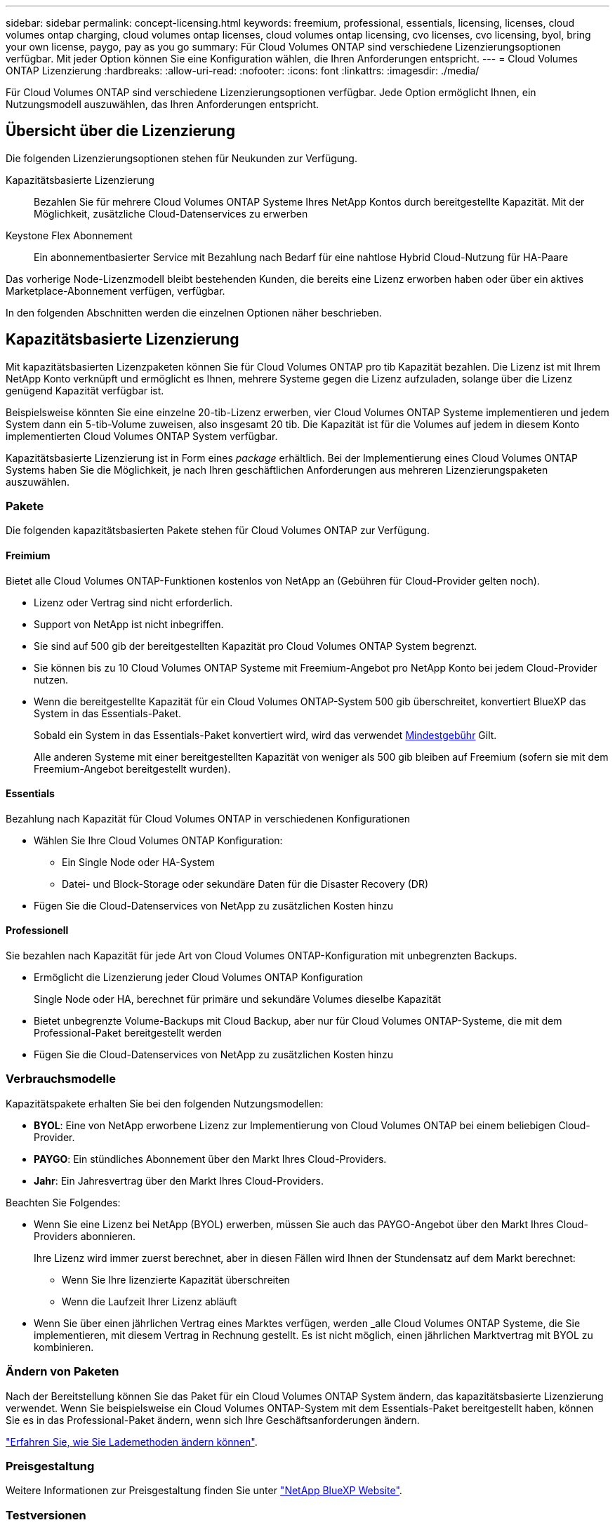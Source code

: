 ---
sidebar: sidebar 
permalink: concept-licensing.html 
keywords: freemium, professional, essentials, licensing, licenses, cloud volumes ontap charging, cloud volumes ontap licenses, cloud volumes ontap licensing, cvo licenses, cvo licensing, byol, bring your own license, paygo, pay as you go 
summary: Für Cloud Volumes ONTAP sind verschiedene Lizenzierungsoptionen verfügbar. Mit jeder Option können Sie eine Konfiguration wählen, die Ihren Anforderungen entspricht. 
---
= Cloud Volumes ONTAP Lizenzierung
:hardbreaks:
:allow-uri-read: 
:nofooter: 
:icons: font
:linkattrs: 
:imagesdir: ./media/


[role="lead"]
Für Cloud Volumes ONTAP sind verschiedene Lizenzierungsoptionen verfügbar. Jede Option ermöglicht Ihnen, ein Nutzungsmodell auszuwählen, das Ihren Anforderungen entspricht.



== Übersicht über die Lizenzierung

Die folgenden Lizenzierungsoptionen stehen für Neukunden zur Verfügung.

Kapazitätsbasierte Lizenzierung:: Bezahlen Sie für mehrere Cloud Volumes ONTAP Systeme Ihres NetApp Kontos durch bereitgestellte Kapazität. Mit der Möglichkeit, zusätzliche Cloud-Datenservices zu erwerben
Keystone Flex Abonnement:: Ein abonnementbasierter Service mit Bezahlung nach Bedarf für eine nahtlose Hybrid Cloud-Nutzung für HA-Paare


Das vorherige Node-Lizenzmodell bleibt bestehenden Kunden, die bereits eine Lizenz erworben haben oder über ein aktives Marketplace-Abonnement verfügen, verfügbar.

In den folgenden Abschnitten werden die einzelnen Optionen näher beschrieben.



== Kapazitätsbasierte Lizenzierung

Mit kapazitätsbasierten Lizenzpaketen können Sie für Cloud Volumes ONTAP pro tib Kapazität bezahlen. Die Lizenz ist mit Ihrem NetApp Konto verknüpft und ermöglicht es Ihnen, mehrere Systeme gegen die Lizenz aufzuladen, solange über die Lizenz genügend Kapazität verfügbar ist.

Beispielsweise könnten Sie eine einzelne 20-tib-Lizenz erwerben, vier Cloud Volumes ONTAP Systeme implementieren und jedem System dann ein 5-tib-Volume zuweisen, also insgesamt 20 tib. Die Kapazität ist für die Volumes auf jedem in diesem Konto implementierten Cloud Volumes ONTAP System verfügbar.

Kapazitätsbasierte Lizenzierung ist in Form eines _package_ erhältlich. Bei der Implementierung eines Cloud Volumes ONTAP Systems haben Sie die Möglichkeit, je nach Ihren geschäftlichen Anforderungen aus mehreren Lizenzierungspaketen auszuwählen.



=== Pakete

Die folgenden kapazitätsbasierten Pakete stehen für Cloud Volumes ONTAP zur Verfügung.



==== Freimium

Bietet alle Cloud Volumes ONTAP-Funktionen kostenlos von NetApp an (Gebühren für Cloud-Provider gelten noch).

* Lizenz oder Vertrag sind nicht erforderlich.
* Support von NetApp ist nicht inbegriffen.
* Sie sind auf 500 gib der bereitgestellten Kapazität pro Cloud Volumes ONTAP System begrenzt.
* Sie können bis zu 10 Cloud Volumes ONTAP Systeme mit Freemium-Angebot pro NetApp Konto bei jedem Cloud-Provider nutzen.
* Wenn die bereitgestellte Kapazität für ein Cloud Volumes ONTAP-System 500 gib überschreitet, konvertiert BlueXP das System in das Essentials-Paket.
+
Sobald ein System in das Essentials-Paket konvertiert wird, wird das verwendet <<Hinweise zum Laden,Mindestgebühr>> Gilt.

+
Alle anderen Systeme mit einer bereitgestellten Kapazität von weniger als 500 gib bleiben auf Freemium (sofern sie mit dem Freemium-Angebot bereitgestellt wurden).



ifdef::azure[]



==== Optimiert

Sie bezahlen für bereitgestellte Kapazität und I/O-Vorgänge separat.

* Cloud Volumes ONTAP Single Node oder HA
* Der Ladevorgang basiert auf zwei Kostenkomponenten: Storage und Nutzung (I/O)
+
Sie werden nicht für I/O-Vorgänge in Verbindung mit Datenreplizierung (SnapMirror) oder NDMP berechnet.

* Nur verfügbar im Azure Marketplace als Pay-as-you-go-Angebot oder als Jahresvertrag
* Unterstützt mit ausgewählten VM-Typen: E4s_v3, E4ds_v4, DS4_v2, DS13_v2, E8s_v3, Und E8ds_v4
* Fügen Sie die Cloud-Datenservices von NetApp zu zusätzlichen Kosten hinzu


endif::azure[]



==== Essentials

Bezahlung nach Kapazität für Cloud Volumes ONTAP in verschiedenen Konfigurationen

* Wählen Sie Ihre Cloud Volumes ONTAP Konfiguration:
+
** Ein Single Node oder HA-System
** Datei- und Block-Storage oder sekundäre Daten für die Disaster Recovery (DR)


* Fügen Sie die Cloud-Datenservices von NetApp zu zusätzlichen Kosten hinzu




==== Professionell

Sie bezahlen nach Kapazität für jede Art von Cloud Volumes ONTAP-Konfiguration mit unbegrenzten Backups.

* Ermöglicht die Lizenzierung jeder Cloud Volumes ONTAP Konfiguration
+
Single Node oder HA, berechnet für primäre und sekundäre Volumes dieselbe Kapazität

* Bietet unbegrenzte Volume-Backups mit Cloud Backup, aber nur für Cloud Volumes ONTAP-Systeme, die mit dem Professional-Paket bereitgestellt werden
* Fügen Sie die Cloud-Datenservices von NetApp zu zusätzlichen Kosten hinzu


ifdef::azure[]



==== Edge-Cache

Ermöglicht die Lizenzierung für Cloud Volumes Edge Cache.

* Dieselben Funktionen wie das Professional-Paket mit Business Continuity und Datenschutz für ein verteiltes Unternehmen
* Intelligentes Edge-Caching mithilfe einer Windows VM mit geringem Platzbedarf an jedem Standort
* Mindestens 30 tib mit sechs Edge-Nodes enthalten
* Ein Edge-Node mit jeweils 3 TIBS zusätzlicher Kapazität
* Nur verfügbar im Azure Marketplace als Pay-as-you-go-Angebot oder als Jahresvertrag


https://cloud.netapp.com/cloud-volumes-edge-cache["Erfahren Sie mehr darüber, wie Cloud Volumes Edge Cache Sie dabei unterstützen kann"^]

endif::azure[]



=== Verbrauchsmodelle

Kapazitätspakete erhalten Sie bei den folgenden Nutzungsmodellen:

* *BYOL*: Eine von NetApp erworbene Lizenz zur Implementierung von Cloud Volumes ONTAP bei einem beliebigen Cloud-Provider.


ifdef::azure[]

+ beachten Sie, dass die optimierten Pakete und Edge Cache nicht mit BYOL verfügbar sind.

endif::azure[]

* *PAYGO*: Ein stündliches Abonnement über den Markt Ihres Cloud-Providers.
* *Jahr*: Ein Jahresvertrag über den Markt Ihres Cloud-Providers.


Beachten Sie Folgendes:

* Wenn Sie eine Lizenz bei NetApp (BYOL) erwerben, müssen Sie auch das PAYGO-Angebot über den Markt Ihres Cloud-Providers abonnieren.
+
Ihre Lizenz wird immer zuerst berechnet, aber in diesen Fällen wird Ihnen der Stundensatz auf dem Markt berechnet:

+
** Wenn Sie Ihre lizenzierte Kapazität überschreiten
** Wenn die Laufzeit Ihrer Lizenz abläuft


* Wenn Sie über einen jährlichen Vertrag eines Marktes verfügen, werden _alle Cloud Volumes ONTAP Systeme, die Sie implementieren, mit diesem Vertrag in Rechnung gestellt. Es ist nicht möglich, einen jährlichen Marktvertrag mit BYOL zu kombinieren.




=== Ändern von Paketen

Nach der Bereitstellung können Sie das Paket für ein Cloud Volumes ONTAP System ändern, das kapazitätsbasierte Lizenzierung verwendet. Wenn Sie beispielsweise ein Cloud Volumes ONTAP-System mit dem Essentials-Paket bereitgestellt haben, können Sie es in das Professional-Paket ändern, wenn sich Ihre Geschäftsanforderungen ändern.

link:task-manage-capacity-licenses.html["Erfahren Sie, wie Sie Lademethoden ändern können"].



=== Preisgestaltung

Weitere Informationen zur Preisgestaltung finden Sie unter https://cloud.netapp.com/pricing?hsCtaTracking=4f8b7b77-8f63-4b73-b5af-ee09eab4fbd6%7C5fefbc99-396c-4084-99e6-f1e22dc8ffe7["NetApp BlueXP Website"^].



=== Testversionen

Eine kostenlose 30-Tage-Testversion steht Ihnen über das Pay-as-you-go-Abonnement im Markt Ihres Cloud-Providers zur Verfügung. Die kostenlose Testversion umfasst Cloud Volumes ONTAP und Cloud Backup. Die Testversion beginnt, wenn Sie das Angebot auf dem Markt abonnieren.

Es gibt keine Instanz- oder Kapazitätsbeschränkungen. Sie können Cloud Volumes ONTAP Systeme beliebig viele bereitstellen und so viel Kapazität wie nötig zuweisen, wobei 30 Tage lang kostenlos zur Verfügung stehen. Die kostenlose Testversion wird nach 30 Tagen automatisch in ein kostenpflichtiges stündliches Abonnement konvertiert.

Für Cloud Volumes ONTAP fallen keine Lizenzgebühren für Software auf Stundenbasis an, allerdings fallen bei Ihrem Cloud-Provider nach wie vor Gebühren für die Infrastruktur an.


TIP: Sie erhalten in BlueXP eine Benachrichtigung, wenn die kostenlose Testversion beginnt, wenn noch 7 Tage Zeit bleibt und 1 Tag übrig ist. Beispiel:image:screenshot-free-trial-notification.png["Ein Screenshot einer Benachrichtigung in der BlueXP-Schnittstelle, in der steht, dass nur noch 7 Tage auf einer kostenlosen Testversion verbleiben."]



=== Unterstützte Konfigurationen

Kapazitätsbasierte Lizenzpakete sind mit Cloud Volumes ONTAP 9.7 und höher verfügbar.



=== Kapazitätsgrenze

Bei diesem Lizenzmodell unterstützt jedes einzelne Cloud Volumes ONTAP System bis zu 2 PiB Kapazität durch Festplatten und Tiering zu Objekt-Storage.

Bei der Lizenz selbst gibt es keine maximale Kapazitätsgrenze.



=== Maximale Anzahl an Systemen

Bei der kapazitätsbasierten Lizenzierung ist die maximale Anzahl von Cloud Volumes ONTAP Systemen auf 20 pro NetApp Konto begrenzt. Ein _System_ ist ein Cloud Volumes ONTAP HA-Paar, ein Cloud Volumes ONTAP Single Node System oder zusätzliche, von Ihnen erstellte Storage VMs. Die standardmäßige Storage-VM wird nicht mit dem Grenzwert gezählt. Diese Begrenzung gilt für alle Lizenzmodelle.

Nehmen wir beispielsweise an, Sie haben drei Arbeitsumgebungen:

* Ein Cloud Volumes ONTAP-System mit einem einzelnen Node mit einer Storage-VM (dies ist die Standard-Storage-VM, die beim Implementieren von Cloud Volumes ONTAP erstellt wird)
+
Diese Arbeitsumgebung zählt als ein System.

* Ein Single Node Cloud Volumes ONTAP System mit zwei Storage-VMs (die Standard-Storage-VM plus eine zusätzliche, von Ihnen erstellte Storage-VM)
+
Diese Arbeitsumgebung zählt als zwei Systeme: Eines für das Single-Node-System und eines für die zusätzliche Storage-VM.

* Ein Cloud Volumes ONTAP HA-Paar mit drei Storage VMs (der Standard-Storage-VM plus zwei zusätzlichen Storage-VMs, die Sie erstellt haben)
+
Diese Arbeitsumgebung zählt als drei Systeme: Eines für das HA-Paar und zwei für die zusätzlichen Storage VMs.



Das sind insgesamt sechs Systeme. Sie hätten dann Platz für weitere 14 Systeme in Ihrem Konto.

Wenn eine große Implementierung mehr als 20 Systeme erfordert, wenden Sie sich an Ihren Ansprechpartner oder Ihr Vertriebsteam.

https://docs.netapp.com/us-en/cloud-manager-setup-admin/concept-netapp-accounts.html["Weitere Informationen über NetApp Accounts"^].



=== Hinweise zum Laden

Die folgenden Details helfen Ihnen dabei, die Funktionsweise der Verrechnung mit kapazitätsbasierter Lizenzierung zu verstehen.



==== Mindestgebühr

Es gibt eine Mindestgebühr von 4 tib für jede Daten-Serving-Storage-VM mit mindestens einem primären (Lese-/Schreibzugriff) Volume. Wenn die Summe der primären Volumes weniger als 4 tib beträgt, wendet BlueXP die Mindestgebühr von 4 tib auf diese Storage-VM an.

Wenn Sie noch keine Volumes bereitgestellt haben, gilt die Mindestgebühr nicht.

Die Mindestkapazitätsgebühr von 4 tib gilt nicht für Storage-VMs, die nur sekundäre (Datensicherungs-) Volumes enthalten. Wenn Sie beispielsweise eine Storage-VM mit 1 tib sekundären Daten haben, werden Sie nur für die 1 tib Daten berechnet.



==== Überalt

Wenn Sie Ihre BYOL-Kapazität überschreiten oder Ihre Lizenz abgelaufen ist, werden Ihnen auf Basis Ihres Marktabonnements für Überkapazitäten zum Stundensatz berechnet.



==== Essentials-Paket

Bei dem Essentials-Paket werden die Bereitstellungstyp (HA oder Single Node) und der Volume-Typ (primär oder sekundär) abgerechnet. Beispielsweise hat _Essentials HA_ andere Preise als _Essentials Secondary HA_.

Wenn Sie eine Essentials-Lizenz von NetApp (BYOL) erworben haben und die lizenzierte Kapazität für diese Implementierung und diesen Volume-Typ überschreiten, fallen für die Digital Wallet höhere Gebühren an (wenn Sie eine Lizenz besitzen). Dies geschieht, weil wir zuerst die verfügbare Kapazität nutzen, die Sie bereits als Prepaid-Kapazität gekauft haben, bevor wir die Rechnung gegen den Markt berechnen. Die Abrechnung auf dem Marktplatz würde Ihre monatliche Rechnung mit Kosten ergänzen.

Hier ein Beispiel Nehmen wir an, Sie haben die folgenden Lizenzen für das Essentials-Paket:

* Eine 500 tib _Essentials sekundäre HA_ Lizenz, die 500 tib an engagierter Kapazität hat
* Eine 500 tib _Essentials Single Node_-Lizenz, die nur über 100 tib Speicherkapazität verfügt


Weitere 50 tib werden auf einem HA-Paar mit sekundären Volumes bereitgestellt. Statt die 50 tib an PAYGO zu laden, berechnet das Digital Wallet die 50 tib Überlastung gegen die _Essentials Single Node_-Lizenz. Diese Lizenz ist teurer als _Essentials Secondary HA_, aber sie ist günstiger als der PAYGO-Preis.

In der Digital Wallet werden 50 tib für die _Essentials Single Node_-Lizenz berechnet.



==== Storage-VMs

* Für zusätzliche Storage VMs (SVMs) mit Datenbereitstellung fallen keine zusätzlichen Lizenzkosten an, allerdings entstehen pro Datenservice-SVM mindestens 4 tib.
* Die Kosten für Disaster-Recovery-SVMs werden entsprechend der bereitgestellten Kapazität berechnet.




==== HA-Paare

Bei HA-Paaren wird die bereitgestellte Kapazität auf einem Node nur in Rechnung gestellt. Sie werden nicht berechnet für Daten, die synchron zum Partner-Node gespiegelt sind.



==== FlexClone und FlexCache Volumes

* Die von FlexClone Volumes genutzte Kapazität wird nicht berechnet.
* Quell- und Ziel-FlexCache-Volumes gelten als Primärdaten und werden gemäß dem bereitgestellten Speicherplatz berechnet.




=== Erste Schritte

Erste Schritte mit kapazitätsbasierter Lizenzierung:

ifdef::aws[]

* link:task-set-up-licensing-aws.html["Lizenzierung für Cloud Volumes ONTAP in AWS einrichten"]


endif::aws[]

ifdef::azure[]

* link:task-set-up-licensing-azure.html["Lizenzierung für Cloud Volumes ONTAP in Azure einrichten"]


endif::azure[]

ifdef::gcp[]

* link:task-set-up-licensing-google.html["Lizenzierung für Cloud Volumes ONTAP in Google Cloud einrichten"]


endif::gcp[]



== Keystone Flex Abonnement

Dieser auf einem Abonnement basierende Pay-as-you-grow-Service bietet eine nahtlose Hybrid-Cloud-Lösung für all jene, die Betriebskosten von Anfang an oder im Leasing bevorzugen.

Die Abrechnung basiert auf der Größe der zugesagt Kapazität für ein oder mehrere Cloud Volumes ONTAP HA-Paare in Ihrem Keystone Flex Abonnement.

Die bereitgestellte Kapazität für jedes Volume wird regelmäßig aggregiert und mit der zugewiesenen Kapazität auf Ihrem Keystone Flex Subscription verglichen. Dabei werden für das Keystone Flex Subscription alle Überalungen als Burst berechnet.

https://www.netapp.com/services/subscriptions/keystone/flex-subscription/["Weitere Informationen zu Keystone Flex Abonnements"^].



=== Unterstützte Konfigurationen

Keystone Flex Abonnements werden mit HA-Paaren unterstützt. Diese Lizenzoption wird derzeit bei Systemen mit einzelnen Nodes nicht unterstützt.



=== Kapazitätsgrenze

Jedes einzelne Cloud Volumes ONTAP System unterstützt Kapazitäten von bis zu 2 PiB über Festplatten und Tiering zu Objekt-Storage.



=== Erste Schritte

Erfahren Sie mehr zum Einstieg in ein Keystone Flex Abonnement:

ifdef::aws[]

* link:task-set-up-licensing-aws.html["Lizenzierung für Cloud Volumes ONTAP in AWS einrichten"]


endif::aws[]

ifdef::azure[]

* link:task-set-up-licensing-azure.html["Lizenzierung für Cloud Volumes ONTAP in Azure einrichten"]


endif::azure[]

ifdef::gcp[]

* link:task-set-up-licensing-google.html["Lizenzierung für Cloud Volumes ONTAP in Google Cloud einrichten"]


endif::gcp[]



== Node-basierte Lizenzierung

Bei der Node-basierten Lizenzierung handelt es sich um das Lizenzmodell der vorherigen Generation, mit dem Cloud Volumes ONTAP pro Node lizenziert werden können. Dieses Lizenzmodell ist für Neukunden nicht verfügbar und es sind keine kostenlosen Testversionen verfügbar. Das Laden durch Knoten wurde durch die oben beschriebenen Methoden zum Aufladen von Kapazität ersetzt.

Node-basierte Lizenzierung ist weiterhin für Bestandskunden verfügbar:

* Wenn Sie über eine aktive Lizenz verfügen, steht BYOL nur für Lizenzerneuerungen zur Verfügung.
* Wenn Sie über ein aktives Abonnement für den Marktplatz verfügen, können Sie die Gebühren auch weiterhin über dieses Abonnement berechnen.




== Lizenzkonvertierungen

Das Konvertieren eines vorhandenen Cloud Volumes ONTAP-Systems in eine andere Lizenzmethode wird nicht unterstützt. Die drei aktuellen Lizenzmethoden sind kapazitätsbasierte Lizenzierung, Keystone Flex-Abonnements und Node-basierte Lizenzierung. Beispielsweise kann ein System nicht von der Node-basierten Lizenzierung in die kapazitätsbasierte Lizenzierung konvertiert werden (und umgekehrt).

Wenn Sie auf eine andere Lizenzmethode wechseln möchten, können Sie eine Lizenz erwerben, ein neues Cloud Volumes ONTAP System mit dieser Lizenz implementieren und die Daten anschließend auf dieses neue System replizieren.

Beachten Sie, dass die Konvertierung eines Systems von der PAYGO-Lizenzierung pro Node in eine BYOL-by-Node-Lizenzierung (und umgekehrt) nicht unterstützt wird. Sie müssen ein neues System implementieren und anschließend Daten auf dieses System replizieren. link:task-manage-node-licenses.html["Wechseln zwischen PAYGO und BYOL"].
